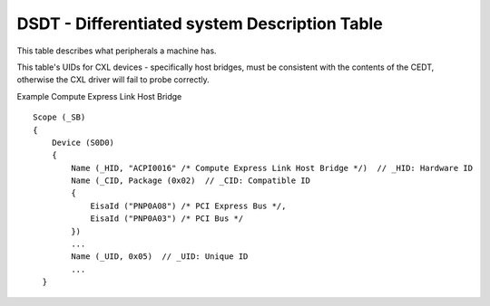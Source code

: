 .. SPDX-License-Identifier: GPL-2.0

==============================================
DSDT - Differentiated system Description Table
==============================================

This table describes what peripherals a machine has.

This table's UIDs for CXL devices - specifically host bridges, must be
consistent with the contents of the CEDT, otherwise the CXL driver will
fail to probe correctly.

Example Compute Express Link Host Bridge ::

    Scope (_SB)
    {
        Device (S0D0)
        {
            Name (_HID, "ACPI0016" /* Compute Express Link Host Bridge */)  // _HID: Hardware ID
            Name (_CID, Package (0x02)  // _CID: Compatible ID
            {
                EisaId ("PNP0A08") /* PCI Express Bus */,
                EisaId ("PNP0A03") /* PCI Bus */
            })
            ...
            Name (_UID, 0x05)  // _UID: Unique ID
            ...
      }
